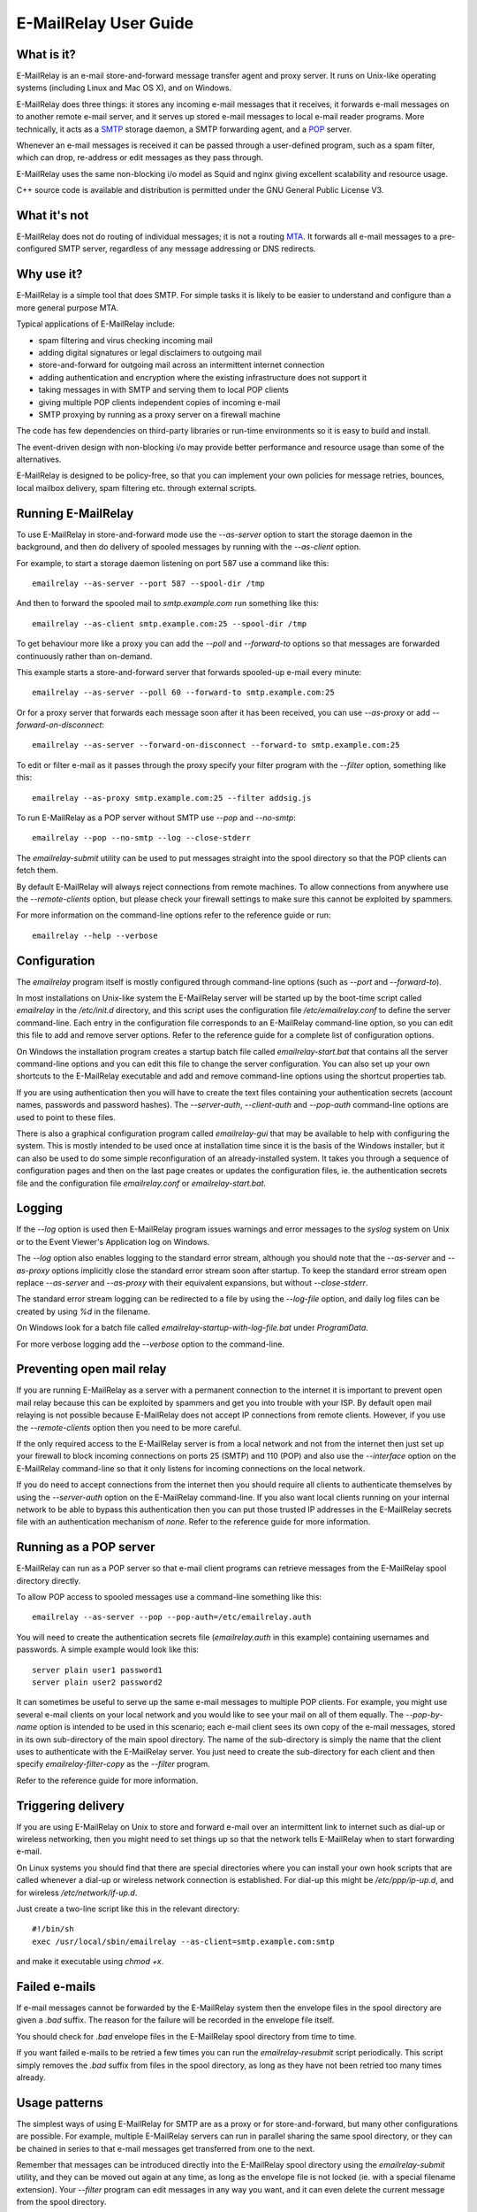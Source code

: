 **********************
E-MailRelay User Guide
**********************

What is it?
===========
E-MailRelay is an e-mail store-and-forward message transfer agent and proxy
server. It runs on Unix-like operating systems (including Linux and Mac OS X),
and on Windows.

E-MailRelay does three things: it stores any incoming e-mail messages that
it receives, it forwards e-mail messages on to another remote e-mail server,
and it serves up stored e-mail messages to local e-mail reader programs. More
technically, it acts as a SMTP_ storage daemon, a SMTP forwarding agent, and
a POP_ server.

Whenever an e-mail messages is received it can be passed through a user-defined
program, such as a spam filter, which can drop, re-address or edit messages as
they pass through.

.. image:: whatisit.png
   :alt: whatisit.png


E-MailRelay uses the same non-blocking i/o model as Squid and nginx giving
excellent scalability and resource usage.

C++ source code is available and distribution is permitted under the GNU
General Public License V3.

What it's not
=============
E-MailRelay does not do routing of individual messages; it is not a routing MTA_.
It forwards all e-mail messages to a pre-configured SMTP server, regardless of
any message addressing or DNS redirects.

Why use it?
===========
E-MailRelay is a simple tool that does SMTP. For simple tasks it is likely
to be easier to understand and configure than a more general purpose MTA.

Typical applications of E-MailRelay include:

* spam filtering and virus checking incoming mail
* adding digital signatures or legal disclaimers to outgoing mail
* store-and-forward for outgoing mail across an intermittent internet connection
* adding authentication and encryption where the existing infrastructure does not support it
* taking messages in with SMTP and serving them to local POP clients
* giving multiple POP clients independent copies of incoming e-mail
* SMTP proxying by running as a proxy server on a firewall machine

The code has few dependencies on third-party libraries or run-time environments
so it is easy to build and install.

The event-driven design with non-blocking i/o may provide better performance
and resource usage than some of the alternatives.

E-MailRelay is designed to be policy-free, so that you can implement your own
policies for message retries, bounces, local mailbox delivery, spam filtering
etc. through external scripts.

Running E-MailRelay
===================
To use E-MailRelay in store-and-forward mode use the *--as-server* option to
start the storage daemon in the background, and then do delivery of spooled
messages by running with the *--as-client* option.

.. image:: serverclient.png
   :alt: serverclient.png


For example, to start a storage daemon listening on port 587 use a command
like this:

::

    emailrelay --as-server --port 587 --spool-dir /tmp

And then to forward the spooled mail to *smtp.example.com* run something
like this:

::

    emailrelay --as-client smtp.example.com:25 --spool-dir /tmp

To get behaviour more like a proxy you can add the *--poll* and *--forward-to*
options so that messages are forwarded continuously rather than on-demand.

.. image:: forwardto.png
   :alt: forwardto.png


This example starts a store-and-forward server that forwards spooled-up e-mail
every minute:

::

    emailrelay --as-server --poll 60 --forward-to smtp.example.com:25

Or for a proxy server that forwards each message soon after it has been
received, you can use *--as-proxy* or add *--forward-on-disconnect*:

::

    emailrelay --as-server --forward-on-disconnect --forward-to smtp.example.com:25

To edit or filter e-mail as it passes through the proxy specify your filter
program with the *--filter* option, something like this:

::

    emailrelay --as-proxy smtp.example.com:25 --filter addsig.js

To run E-MailRelay as a POP server without SMTP use *--pop* and *--no-smtp*:

::

    emailrelay --pop --no-smtp --log --close-stderr

The *emailrelay-submit* utility can be used to put messages straight into the
spool directory so that the POP clients can fetch them.

By default E-MailRelay will always reject connections from remote machines. To
allow connections from anywhere use the *--remote-clients* option, but please
check your firewall settings to make sure this cannot be exploited by spammers.

For more information on the command-line options refer to the reference guide
or run:

::

    emailrelay --help --verbose

Configuration
=============
The *emailrelay* program itself is mostly configured through command-line
options (such as *--port* and *--forward-to*).

In most installations on Unix-like system the E-MailRelay server will be
started up by the boot-time script called *emailrelay* in the */etc/init.d*
directory, and this script uses the configuration file */etc/emailrelay.conf* to
define the server command-line. Each entry in the configuration file corresponds
to an E-MailRelay command-line option, so you can edit this file to add and
remove server options. Refer to the reference guide for a complete list of
configuration options.

On Windows the installation program creates a startup batch file called
*emailrelay-start.bat* that contains all the server command-line options and
you can edit this file to change the server configuration. You can also set up
your own shortcuts to the E-MailRelay executable and add and remove command-line
options using the shortcut properties tab.

If you are using authentication then you will have to create the text files
containing your authentication secrets (account names, passwords and password
hashes). The *--server-auth*, *--client-auth* and *--pop-auth* command-line
options are used to point to these files.

There is also a graphical configuration program called *emailrelay-gui* that
may be available to help with configuring the system. This is mostly intended
to be used once at installation time since it is the basis of the Windows
installer, but it can also be used to do some simple reconfiguration of an
already-installed system. It takes you through a sequence of configuration
pages and then on the last page creates or updates the configuration files, ie.
the authentication secrets file and the configuration file *emailrelay.conf*
or *emailrelay-start.bat*.

Logging
=======
If the *--log* option is used then E-MailRelay program issues warnings and error
messages to the *syslog* system on Unix or to the Event Viewer's Application log
on Windows.

The *--log* option also enables logging to the standard error stream, although
you should note that the *--as-server* and *--as-proxy* options implicitly close
the standard error stream soon after startup. To keep the standard error stream
open replace *--as-server* and *--as-proxy* with their equivalent expansions,
but without *--close-stderr*.

The standard error stream logging can be redirected to a file by using the
*--log-file* option, and daily log files can be created by using *%d* in the
filename.

On Windows look for a batch file called *emailrelay-startup-with-log-file.bat*
under *ProgramData*.

For more verbose logging add the *--verbose* option to the command-line.

Preventing open mail relay
==========================
If you are running E-MailRelay as a server with a permanent connection to the
internet it is important to prevent open mail relay because this can be
exploited by spammers and get you into trouble with your ISP. By default open
mail relaying is not possible because E-MailRelay does not accept IP connections
from remote clients. However, if you use the *--remote-clients* option then you
need to be more careful.

If the only required access to the E-MailRelay server is from a local network
and not from the internet then just set up your firewall to block incoming
connections on ports 25 (SMTP) and 110 (POP) and also use the *--interface*
option on the E-MailRelay command-line so that it only listens for incoming
connections on the local network.

If you do need to accept connections from the internet then you should require
all clients to authenticate themselves by using the *--server-auth* option on
the E-MailRelay command-line. If you also want local clients running on your
internal network to be able to bypass this authentication then you can put those
trusted IP addresses in the E-MailRelay secrets file with an authentication
mechanism of *none*. Refer to the reference guide for more information.

Running as a POP server
=======================
E-MailRelay can run as a POP server so that e-mail client programs can retrieve
messages from the E-MailRelay spool directory directly.

To allow POP access to spooled messages use a command-line something like this:

::

    emailrelay --as-server --pop --pop-auth=/etc/emailrelay.auth

You will need to create the authentication secrets file (*emailrelay.auth* in
this example) containing usernames and passwords. A simple example would look
like this:

::

    server plain user1 password1
    server plain user2 password2

It can sometimes be useful to serve up the same e-mail messages to multiple POP
clients. For example, you might use several e-mail clients on your local network
and you would like to see your mail on all of them equally. The *--pop-by-name*
option is intended to be used in this scenario; each e-mail client sees its own
copy of the e-mail messages, stored in its own sub-directory of the main spool
directory. The name of the sub-directory is simply the name that the client uses
to authenticate with the E-MailRelay server. You just need to create the
sub-directory for each client and then specify *emailrelay-filter-copy*
as the *--filter* program.

Refer to the reference guide for more information.

Triggering delivery
===================
If you are using E-MailRelay on Unix to store and forward e-mail over an
intermittent link to internet such as dial-up or wireless networking, then you
might need to set things up so that the network tells E-MailRelay when to start
forwarding e-mail.

On Linux systems you should find that there are special directories where you
can install your own hook scripts that are called whenever a dial-up or wireless
network connection is established. For dial-up this might be */etc/ppp/ip-up.d*,
and for wireless */etc/network/if-up.d*.

Just create a two-line script like this in the relevant directory:

::

    #!/bin/sh
    exec /usr/local/sbin/emailrelay --as-client=smtp.example.com:smtp

and make it executable using *chmod +x*.

Failed e-mails
==============
If e-mail messages cannot be forwarded by the E-MailRelay system then the
envelope files in the spool directory are given a *.bad* suffix. The reason for
the failure will be recorded in the envelope file itself.

You should check for *.bad* envelope files in the E-MailRelay spool directory
from time to time.

If you want failed e-mails to be retried a few times you can run the
*emailrelay-resubmit* script periodically. This script simply removes the *.bad*
suffix from files in the spool directory, as long as they have not been retried
too many times already.

Usage patterns
==============
The simplest ways of using E-MailRelay for SMTP are as a proxy or for
store-and-forward, but many other configurations are possible. For example,
multiple E-MailRelay servers can run in parallel sharing the same spool
directory, or they can be chained in series to that e-mail messages get
transferred from one to the next.

Remember that messages can be introduced directly into the E-MailRelay spool
directory using the *emailrelay-submit* utility, and they can be moved out again
at any time, as long as the envelope file is not locked (ie. with a special
filename extension). Your *--filter* program can edit messages in any way you
want, and it can even delete the current message from the spool directory.

When using E-MailRelay as a POP server the *--pop-by-name* feature can be used
to serve up different spooled messages according to the username that the client
authenticated with: each user's messages are taken from their own sub-directory
of the main spool directory. If messages are coming in over SMTP then you could
install an SMTP *--filter* script to move each new message into the relevant
sub-directory based on the message addressing.

For more ideas check out the *--client-filter* and *--poll* options, and don't
overlook the administration and control interface (\ *--admin*\ ) which you can use
to receive notification of message arrival or force message forwarding at any
time.

SpamAssassin
============
The E-MailRelay server can use `SpamAssassin <http://spamassassin.apache.org>`_
to mark or reject potential spam.

To get E-MailRelay to reject spam outright you can just use *spamassassin -e* as
your E-MailRelay *--filter* program:

::

    emailrelay --as-server --filter="/usr/bin/spamassassin --exit-code"

Or on Windows:

::

    emailrelay --as-server --filter="c:/Program\ Files/perl/site/bin/spamassassin.bat --exit-code"

To get spam messages identified by SpamAssassin but still pass through the
E-MailRelay system you will have to have a small *--filter* script to collect
the output from the *spamassassin* program and write it back into the
E-MailRelay content file.

On Unix your *--filter* shell script could look something like this:

::

    #!/bin/sh
    spamassassin "$1" > "$1.tmp"
    mv "$1.tmp" "$1"
    exit 0

On Windows an equivalent batch script would be:

::

    c:\Program Files\perl\site\bin\spamassassin.bat %1 > %1.tmp
    ren %1.tmp %1
    exit 0

E-MailRelay can also talk to a SpamAssassin *spamd* daemon over the network
by using *--filter spam:localhost:783*.

Google mail
===========
To send mail via Google mail's SMTP gateway you will need to create a client
secrets file containing your account details and also enable TLS_ support in
E-MailRelay by using the *--client-tls* option.

The secrets file should contain one line of text something like this:

::

    client plain myname@gmail.com my+20password

If your password contains weird characters (including spaces and plus signs)
then you will need to replace those characters with their ascii value,
something like *+20* or *+2B*.

Reference you secrets file by using *--client-auth* on the E-MailRelay
command-line and also add in the *--client-tls* option:

::

    emailrelay --as-proxy=smtp.gmail.com:587 --client-tls --client-auth=/etc/emailrelay.auth ...

Connection tunnelling
=====================
E-MailRelay can send mail out via a SOCKS_ v4 proxy, which makes it easy to route
your mail through an encrypted tunnel using *ssh -N -D* or via the Tor
anonymising network.

For example, this will run an E-MailRelay proxy on port 587 that routes via a
local Tor server on port 9050 to the mail server at smtp.example.com:

::

    emailrelay --port 587 --as-proxy=smtp.example.com:25@localhost:9050 --domain=anonymous.net --anonymous --connection-timeout=300






.. _MTA: https://en.wikipedia.org/wiki/Message_transfer_agent
.. _POP: https://en.wikipedia.org/wiki/Post_Office_Protocol
.. _SMTP: https://en.wikipedia.org/wiki/Simple_Mail_Transfer_Protocol
.. _SOCKS: https://en.wikipedia.org/wiki/SOCKS
.. _TLS: https://en.wikipedia.org/wiki/Transport_Layer_Security

.. footer:: Copyright (C) 2001-2018 Graeme Walker
